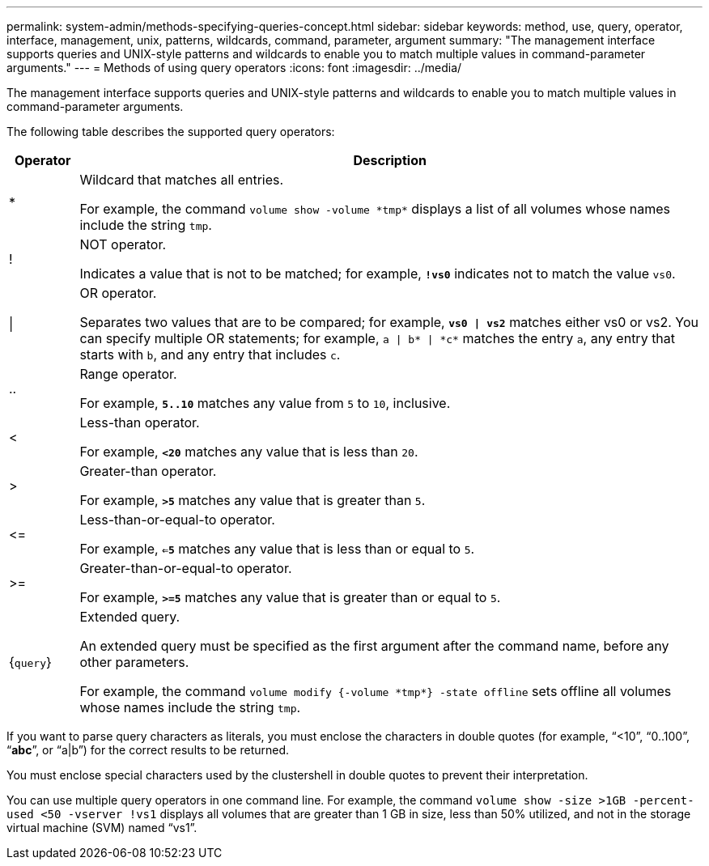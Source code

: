 ---
permalink: system-admin/methods-specifying-queries-concept.html
sidebar: sidebar
keywords: method, use, query, operator, interface, management, unix, patterns, wildcards, command, parameter, argument
summary: "The management interface supports queries and UNIX-style patterns and wildcards to enable you to match multiple values in command-parameter arguments."
---
= Methods of using query operators
:icons: font
:imagesdir: ../media/

[.lead]
The management interface supports queries and UNIX-style patterns and wildcards to enable you to match multiple values in command-parameter arguments.

The following table describes the supported query operators:

[cols="10,90",options="header"]
|===
| Operator| Description
a|
*
a|
Wildcard that matches all entries.

For example, the command `volume show -volume \*tmp*` displays a list of all volumes whose names include the string `tmp`.

a|
!
a|
NOT operator.

Indicates a value that is not to be matched; for example, `*!vs0*` indicates not to match the value `vs0`.

a|
\|
a|
OR operator.

Separates two values that are to be compared; for example, `*vs0 \| vs2*` matches either vs0 or vs2. You can specify multiple OR statements; for example, `a \| b* \| \*c*` matches the entry `a`, any entry that starts with `b`, and any entry that includes `c`.

a|
..
a|
Range operator.

For example, `*5..10*` matches any value from `5` to `10`, inclusive.

a|
<
a|
Less-than operator.

For example, `*<20*` matches any value that is less than `20`.

a|
>
a|
Greater-than operator.

For example, `*>5*` matches any value that is greater than `5`.

a|
\<=
a|
Less-than-or-equal-to operator.

For example, `*<=5*` matches any value that is less than or equal to `5`.

a|
>=
a|
Greater-than-or-equal-to operator.

For example, `*>=5*` matches any value that is greater than or equal to `5`.

a|
{`query`}
a|
Extended query.

An extended query must be specified as the first argument after the command name, before any other parameters.

For example, the command `volume modify {-volume \*tmp*} -state offline` sets offline all volumes whose names include the string `tmp`.

|===
If you want to parse query characters as literals, you must enclose the characters in double quotes (for example, "`<10`", "`0..100`", "`*abc*`", or "`a|b`") for the correct results to be returned. 

You must enclose special characters used by the clustershell in double quotes to prevent their interpretation.

You can use multiple query operators in one command line. For example, the command `volume show -size >1GB -percent-used <50 -vserver !vs1` displays all volumes that are greater than 1 GB in size, less than 50% utilized, and not in the storage virtual machine (SVM) named "`vs1`".

// 2024 MAR 13, ONTAPDOC-1503